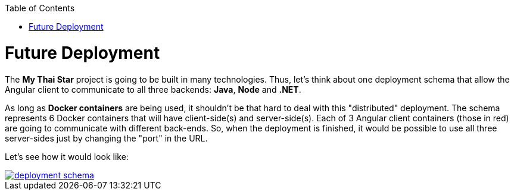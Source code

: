 :toc:
toc::[]

= Future Deployment

The *My Thai Star* project is going to be built in many technologies. Thus, let's think about one deployment schema that allow the Angular client to communicate to all three backends: *Java*, *Node* and *.NET*.

As long as *Docker containers* are being used, it shouldn't be that hard to deal with this "distributed" deployment. The schema represents 6 Docker containers that will have client-side(s) and server-side(s). Each of 3 Angular client containers (those in red) are going to communicate with different back-ends. So, when the deployment is finished, it would be possible to use all three server-sides just by changing the "port" in the URL.

Let's see how it would look like:

image::images/ci/future/deployment_schema.PNG[, link="images/ci/future/deployment_schema.PNG"]
